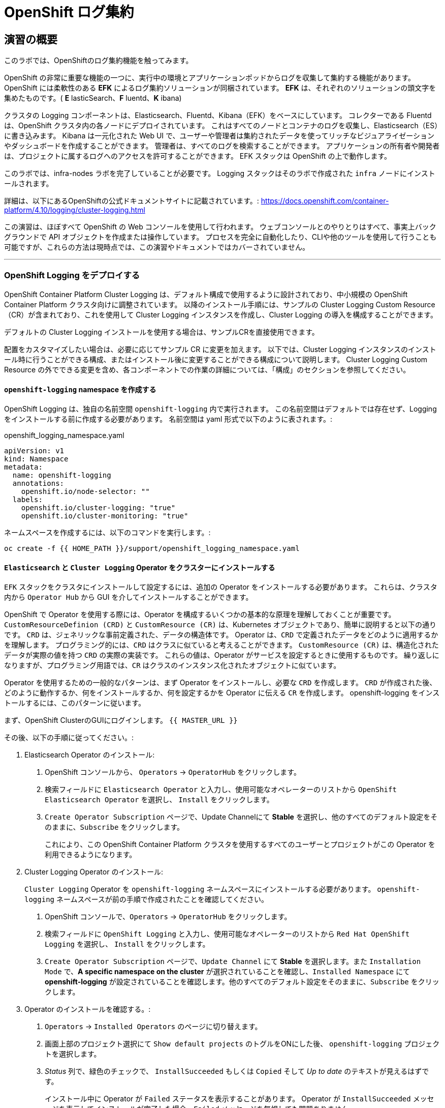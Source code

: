 = OpenShift ログ集約
// Activate experimental attribute for Keyboard Shortcut keys
:experimental:

== 演習の概要
このラボでは、OpenShiftのログ集約機能を触ってみます。

OpenShift の非常に重要な機能の一つに、実行中の環境とアプリケーションポッドからログを収集して集約する機能があります。
OpenShift には柔軟性のある *EFK* によるログ集約ソリューションが同梱されています。
*EFK* は、それぞれのソリューションの頭文字を集めたものです。( *E* lasticSearch、*F* luentd、*K* ibana)

クラスタの Logging コンポーネントは、Elasticsearch、Fluentd、Kibana（EFK）をベースにしています。
コレクターである Fluentd は、OpenShift クラスタ内の各ノードにデプロイされています。
これはすべてのノードとコンテナのログを収集し、Elasticsearch（ES）に書き込みます。
Kibana は一元化された Web UI で、ユーザーや管理者は集約されたデータを使ってリッチなビジュアライゼーションやダッシュボードを作成することができます。
管理者は、すべてのログを検索することができます。
アプリケーションの所有者や開発者は、プロジェクトに属するログへのアクセスを許可することができます。
EFK スタックは OpenShift の上で動作します。

[Warning]
====
このラボでは、infra-nodes ラボを完了していることが必要です。
Logging スタックはそのラボで作成された `infra` ノードにインストールされます。
====

[Note]
====
詳細は、以下にあるOpenShiftの公式ドキュメントサイトに記載されています。:
 https://docs.openshift.com/container-platform/4.10/logging/cluster-logging.html
====

[Note]
====
この演習は、ほぼすべて OpenShift の Web コンソールを使用して行われます。
ウェブコンソールとのやりとりはすべて、事実上バックグラウンドで API オブジェクトを作成または操作しています。
プロセスを完全に自動化したり、CLIや他のツールを使用して行うことも可能ですが、これらの方法は現時点では、この演習やドキュメントではカバーされていません。
====

---

### OpenShift Logging をデプロイする

OpenShift Container Platform Cluster Logging は、デフォルト構成で使用するように設計されており、中小規模の OpenShift Container Platform クラスタ向けに調整されています。
以降のインストール手順には、サンプルの Cluster Logging Custom Resource（CR）が含まれており、これを使用して Cluster Logging インスタンスを作成し、Cluster Logging の導入を構成することができます。

デフォルトの Cluster Logging インストールを使用する場合は、サンプルCRを直接使用できます。

配置をカスタマイズしたい場合は、必要に応じてサンプル CR に変更を加えます。
以下では、Cluster Logging インスタンスのインストール時に行うことができる構成、またはインストール後に変更することができる構成について説明します。
Cluster Logging Custom Resource の外でできる変更を含め、各コンポーネントでの作業の詳細については、「構成」のセクションを参照してください。

#### `openshift-logging` namespace を作成する

OpenShift Logging は、独自の名前空間 `openshift-logging` 内で実行されます。
この名前空間はデフォルトでは存在せず、Logging をインストールする前に作成する必要があります。
名前空間は yaml 形式で以下のように表されます。:

[source,yaml]
.openshift_logging_namespace.yaml
----
apiVersion: v1
kind: Namespace
metadata:
  name: openshift-logging
  annotations:
    openshift.io/node-selector: ""
  labels:
    openshift.io/cluster-logging: "true"
    openshift.io/cluster-monitoring: "true"
----

ネームスペースを作成するには、以下のコマンドを実行します。:

[source,bash,role="execute"]
----
oc create -f {{ HOME_PATH }}/support/openshift_logging_namespace.yaml
----


#### `Elasticsearch` と `Cluster Logging` Operator をクラスターにインストールする

`EFK` スタックをクラスタにインストールして設定するには、追加の Operator をインストールする必要があります。
これらは、クラスタ内から `Operator Hub` から GUI を介してインストールすることができます。

OpenShift で Operator を使用する際には、Operator を構成するいくつかの基本的な原理を理解しておくことが重要です。
`CustomResourceDefinion (CRD)` と `CustomResource (CR)` は、Kubernetes オブジェクトであり、簡単に説明すると以下の通りです。
`CRD` は、ジェネリックな事前定義された、データの構造体です。
Operator は、`CRD` で定義されたデータをどのように適用するかを理解します。
プログラミング的には、`CRD` はクラスに似ていると考えることができます。
`CustomResource (CR)` は、構造化されたデータが実際の値を持つ `CRD` の実際の実装です。
これらの値は、Operator がサービスを設定するときに使用するものです。
繰り返しになりますが、プログラミング用語では、`CR` はクラスのインスタンス化されたオブジェクトに似ています。

Operator を使用するための一般的なパターンは、まず Operator をインストールし、必要な `CRD` を作成します。
`CRD` が作成された後、どのように動作するか、何をインストールするか、何を設定するかを Operator に伝える `CR` を作成します。
openshift-logging をインストールするには、このパターンに従います。

まず、OpenShift ClusterのGUIにログインします。
`{{ MASTER_URL }}`

その後、以下の手順に従ってください。:

1. Elasticsearch Operator のインストール:
  a. OpenShift コンソールから、 `Operators` → `OperatorHub` をクリックします。
  b. 検索フィールドに `Elasticsearch Operator` と入力し、使用可能なオペレーターのリストから `OpenShift Elasticsearch Operator` を選択し、 `Install` をクリックします。
  c. `Create Operator Subscription` ページで、Update Channelにて *Stable* を選択し、他のすべてのデフォルト設定をそのままに、`Subscribe` をクリックします。
+
これにより、この OpenShift Container Platform クラスタを使用するすべてのユーザーとプロジェクトがこの Operator を利用できるようになります。

2. Cluster Logging Operator のインストール:
+
[Note]
====
`Cluster Logging` Operator を  `openshift-logging` ネームスペースにインストールする必要があります。
`openshift-logging` ネームスペースが前の手順で作成されたことを確認してください。
====

  a. OpenShift コンソールで、`Operators` → `OperatorHub` をクリックします。
  b. 検索フィールドに `OpenShift Logging` と入力し、使用可能なオペレーターのリストから `Red Hat OpenShift Logging` を選択し、 `Install` をクリックします。
  c. `Create Operator Subscription` ページで、`Update Channel` にて *Stable* を選択します。また `Installation Mode` で、*A specific namespace on the cluster* が選択されていることを確認し、`Installed Namespace` にて *openshift-logging* が設定されていることを確認します。他のすべてのデフォルト設定をそのままに、`Subscribe` をクリックします。

3. Operator のインストールを確認する。:

  a. `Operators` → `Installed Operators` のページに切り替えます。

  b. 画面上部のプロジェクト選択にて `Show default projects` のトグルをONにした後、 `openshift-logging` プロジェクトを選択します。

  c. _Status_ 列で、緑色のチェックで、 `InstallSucceeded` もしくは `Copied` そして _Up to date_ のテキストが見えるはずです。
+
[Note]
====
インストール中に Operator が `Failed` ステータスを表示することがあります。
Operator が  `InstallSucceeded` メッセージを表示してインストールが完了した場合、`Failed` メッセージを無視しても問題ありません。
====

4. トラブルシューティング (オプショナル)
+
どちらかの Operator がインストールされているように表示されない場合は、さらにトラブルシューティングを行います。:
+
* `Installed Operators` ページで該当のOperatorを選択し、`Subscription` のタブで、ステータスの下に障害やエラーがないかどうかを確認します。
+
* `Workloads` → `Pods` のページに切り替えて、`openshift-logging` と `openshift-operators` プロジェクトで問題を報告している任意の `Pod` のログを確認します。


#### Logging `CustomResource (CR)` インスタンスを作成する

Operator を `CRD` と一緒にインストールしたので、Logging `CR` を作成して、Logging のインストールを開始します。
これは、Logging をインストールして設定する方法を定義します。

1. OpenShift Consoleで、`Administration` → `Custom Resource Definitions` ページに切り替えます。

2. `Custom Resource Definitions` のページで、 `ClusterLogging` をクリックします。

3. `Custom Resource Definition Overview` ページで、`Actions` メニューから `View Instances` を選択する。
+
[Note]
====
`404` のエラーが表示されても、慌てないでください。
Operator のインストールは成功したものの、Operator 自体のインストールが完了しておらず、 `CustomResourceDefinition` がまだ作成されていない可能性があります。
しばらく待ってからページを更新してください。
====
+
4. `Cluster Loggings` ページで、 `Create Cluster Logging` をクリックします。
+
[Warning]
====
このステップに入る前に、`OpenShift Data Foundation(ODF)` モジュールを完了している必要があります。
`ODF` モジュールが完了していない場合は、エディタにコピーする前に、以下の `YAML` の `storageClassName: ocs-storagecluster-ceph-rbd` を `storageClassName: gp2` で置き換える必要があります。
====

5. `YAML` エディタで、コードを以下で置き換えます。:

[source,yaml]
.openshift_logging_cr.yaml
----
apiVersion: "logging.openshift.io/v1"
kind: "ClusterLogging"
metadata:
  name: "instance"
  namespace: "openshift-logging"
spec:
  managementState: "Managed"
  logStore:
    type: "elasticsearch"
    elasticsearch:
      nodeCount: 3
      storage:
         storageClassName: ocs-storagecluster-ceph-rbd
         size: 100Gi
      redundancyPolicy: "SingleRedundancy"
      nodeSelector:
        node-role.kubernetes.io/infra: ""
      resources:
        request:
          memory: 4G
  visualization:
    type: "kibana"
    kibana:
      replicas: 1
      nodeSelector:
        node-role.kubernetes.io/infra: ""
  curation:
    type: "curator"
    curator:
      schedule: "30 3 * * *"
      nodeSelector:
        node-role.kubernetes.io/infra: ""
  collection:
    logs:
      type: "fluentd"
      fluentd: {}
      nodeSelector:
        node-role.kubernetes.io/infra: ""
----

そして `Create` をクリックします。

#### Logging インストールを確認する

Logging が作成されたので、動作しているかどうかを確認してみましょう。

1. `Workloads` → `Pods` ページに移動します。

2. `openshift-logging` プロジェクトを選択します。

クラスタ Logging （Operator 自身）、Elasticsearch、Fluentd、Kibana のポッドが表示されているはずです。

または、次のコマンドを使用してコマンドラインから検証することもできます。:

[source,bash,role="execute"]
----
oc get pods -n openshift-logging
----

最終的には、次のようなものが表示されるはずです。:

----
NAME                                            READY   STATUS    RESTARTS   AGE
cluster-logging-operator-5d4b6f7b99-ksr5s       1/1     Running   0          113s
collector-2p5fx                                 2/2     Running   0          26s
collector-7lw5r                                 2/2     Running   0          42s
collector-8stvf                                 2/2     Running   0          32s
collector-b7qs8                                 2/2     Running   0          27s
collector-clfsc                                 2/2     Running   0          16s
collector-f2tzf                                 2/2     Running   0          31s
collector-j6hxp                                 2/2     Running   0          10s
collector-kdvj8                                 2/2     Running   0          30s
collector-q6wck                                 2/2     Running   0          21s
collector-sgndk                                 2/2     Running   0          17s
collector-w5ds9                                 2/2     Running   0          29s
collector-zswpb                                 2/2     Running   0          34s
elasticsearch-cdm-mnc985r3-1-5c45b9bd9f-4nx56   2/2     Running   0          70s
elasticsearch-cdm-mnc985r3-2-779989b7bb-z9dpp   1/2     Running   0          69s
elasticsearch-cdm-mnc985r3-3-6d754c8cbf-fx8wd   1/2     Running   0          68s
kibana-655877db88-njsqq                         2/2     Running   0          70s
----

_collector_ *Pods* は、 *DaemonSet* としてデプロイされます。*DaemonSet* は、特定の *Pods* が、クラスタ内の特定の *Nodes* で常に実行されるための仕組みです。:


[source,bash,role="execute"]
----
oc get daemonset -n openshift-logging
----

以下のようなものを見ることができます。:

----
NAME        DESIRED   CURRENT   READY   UP-TO-DATE   AVAILABLE   NODE SELECTOR            AGE
collector   10        10        10      10           10          kubernetes.io/os=linux   2m55s
----

クラスタ内の *Node* ごとに1つの `collector` *Pod* が必要です。
*Master* も *Node* であり、`collector` はそこでも様々なログを読み取るために実行されることを覚えておいてください。

また、ElasticSearch 用のストレージが自動的にプロビジョニングされていることがわかります。
このプロジェクトの *PersistentVolumeClaim* オブジェクトにクエリを実行すると、新しいストレージが表示されます。

[source,bash,role="execute"]
----
oc get pvc -n openshift-logging
----

以下のようなものが見えるはずです。:

----
NAME                                         STATUS   VOLUME                                     CAPACITY   ACCESS
MODES   STORAGECLASS                  AGE
elasticsearch-elasticsearch-cdm-ggzilasv-1   Bound    pvc-f3239564-389c-11ea-bab2-06ca7918708a   100Gi      RWO
        ocs-storagecluster-ceph-rbd   15m
elasticsearch-elasticsearch-cdm-ggzilasv-2   Bound    pvc-f324a252-389c-11ea-bab2-06ca7918708a   100Gi      RWO
        ocs-storagecluster-ceph-rbd   15m
elasticsearch-elasticsearch-cdm-ggzilasv-3   Bound    pvc-f326aa7d-389c-11ea-bab2-06ca7918708a   100Gi      RWO
        ocs-storagecluster-ceph-rbd   15m
----		

[Note]
====
Metrics ソリューションの場合と同様に、Logging 構成( `CR` )で適切な `NodeSelector` を定義して、Logging コンポーネントが infra ノードにしかデプロイされないようにしています。
つまり、`DaemonSet` は FluentD が *すべての* ノードで実行されることを保証しています。
そうでなければ、すべてのコンテナログをキャプチャすることはできません。
====

#### _Kibana_ にアクセスする

前述の通り、_Kibana_ はフロントエンドであり、ユーザーや管理者が OpenShift Logging スタックにアクセスするためのインターフェイスです。
_Kibana_ ユーザーインターフェースにアクセスするには、まず Kibana の *Service* を公開するために設定された *Route* を見て、そのパブリックアクセス URL を調べます。:

_Kibana_ route を見つけてアクセスするには:

1. OpenShift console から、 `Networking` → `Routes` ページをクリックします。

2. `openshift-logging` プロジェクトを選択します。

3. `Kibana` route をクリックします。

4. `Location` フィールドで、表示されている URL をクリックします。

5.  SSL 証明書をアクセプトします。

あるいは、コマンドラインから取得することもできます。:

[source,bash,role="execute"]
----
oc get route -n openshift-logging
----

以下のようなものが見えるはずです。:

----
NAME     HOST/PORT                                                           PATH   SERVICES   PORT    TERMINATION          WILDCARD
kibana   kibana-openshift-logging.{{ ROUTE_SUBDOMAIN }}          kibana     <all>   reencrypt/Redirect   None
----

または、control+click  をクリックすることができます。:

https://kibana-openshift-logging.{{ ROUTE_SUBDOMAIN }}

EFK インストールの一部として設定されている特別な認証プロキシがあり、その結果、Kibana はアクセスに OpenShift の資格情報を必要とします。

OpenShift Console に cluster-admin ユーザーとして認証済みのため、Kibana の管理画面が表示されます。

#### インデックスパターンの設定

Kibanaを開いたら、ログを表示する前に、 KibanaがElasticSearchにクエリを実行するために使用する `index pattern` を定義する必要があります。

1. 次の画面で、下図のようにインデックスパターンに `app*` と入力し、 `Next Step` をクリックします。
+
image::images/logging-kibana-indexpattern.png[]
+
2. 次の画面で、以下に示すように、ドロップダウンボックスで `@timestamp` を選択します。
+
image::images/logging-kibana-indexpattern-timestamp.png[]
+
3. `Create Index Pattern` をクリックします。
4. 以下の概要画面が表示されます。
+
image::images/kibana-summary-ip.png[]
+
5. 画面左上の `Discover` をクリックします

#### _Kibana_ を使ってクエリを行う

_Kibana_ の Web インターフェースが立ち上がったら、クエリを実行できるようになります。
_Kibana_ は、クラスタから送られてくるすべてのログを問い合わせるための強力なインターフェイスをユーザに提供します。

デフォルトでは、_Kibana_ は過去15分以内に受信したすべてのログを表示します。
この時間間隔は右上で変更できます。
ログメッセージはページの中央に表示されます。
受信したすべてのログメッセージは、ログメッセージの内容に基づいてインデックス化されます。
各メッセージには、そのログメッセージに関連付けられたフィールドがあります。
個々のメッセージを構成するフィールドを見るには、ページの中央にある各メッセージの側面にある矢印をクリックします。
これにより、含まれているメッセージ フィールドが表示されます。

メッセージに表示するフィールドを選択するには、左側の `Available Fields` ラベルの手前を見てください。
その下には選択可能なフィールドがあり、画面の中央に表示されます。
利用可能なフィールド `Available Fields` の下にある `hostname` フィールドを見つけて、 `add` をクリックします。
これで、メッセージペインに各メッセージのホスト名が表示されることに気づくでしょう。
これ以外にもフィールドを追加することができます。 `kubernetes.pod_name` と `message` の `add` ボタンをクリックします。

ログに対するクエリを作成するには、検索ボックスの右下にある `Add a filter +` リンクを使用することができます。
これにより、メッセージのフィールドを使ってクエリを作成することができます。
例えば、 `lab-ocp-cns` namespace のすべてのログメッセージを見たい場合、以下のようにします。:

1. `Add a filter +` をクリックします。

2. `Fields` インプットボックスで、 `kubernetes.namespace_name` とタイプします。
クエリをビルドするための全ての可能なフィールドがある事に注目してください。

3. 次に、 `is` を選択します。

4. `Value` フィールドで、 `lab-ocp-cns` とタイプします。

5. "Save" ボタンをクリックします。

画面の中央には `lab-ocp-cns` namespace にあるすべてのポッドからのログが表示されているはずです。

もちろん、さらにフィルタを追加してクエリを絞り込むこともできます。

Kibanaでは、クエリを保存して後で使えるようにすることができます。クエリを保存するには、以下のようにします。:

1. 画面上部の `Save` をクリックします。

2. 保存したい名前を入力します。ここでは、`lab-ocp-cns Namespace` と入力します。

一度保存しておけば、後で `Open` ボタンを押してこのクエリを選択することで利用することができます。

時間をかけて _Kibana_ のページを探索し、より多くのクエリを追加したり実行したりして経験を積んでください。
これは本番環境のクラスタを使用する際に役立つでしょう。
探しているログをこのコンソールから取得することができるようになります。



### ログを外部システムに転送する

このセクションでは、ログを外部ログシステムに転送する方法を示します。

`ClusterLogForwarder` によって指定された新しい `CustomResourceDefinition（CRD）` は、ログを外部（または内部）システムに転送するために内部のFluentd `configmas` を作成または変更するために使用されます。Cluster Logging Operatorクラスタに存在できる `ClusterLogForwarder` は1つだけであり、すべてのログ転送ルールが組み合わされています。

外部のサードパーティシステムにクラスタログを転送するには、 `ClusterLogForwarder` カスタムリソース（CR）で指定された出力とパイプラインを組み合わせて、OpenShift Container Platformクラスタの内部および外部の特定のエンドポイントにログを送信することが必要です。また、 `inputs` を使用して、特定のプロジェクトに関連するアプリケーションログをエンドポイントに転送することができます。これらの概念について詳しく学びましょう。

* `output` は、定義したログデータの宛先、またはログの送信先です。`output` の種類は以下の通りです。
** `elasticsearch` : 外部のElasticsearch v5.xまたはv6.xインスタンス。Elasticsearchの出力はTLS接続を使用できます。
** `fluentdForward` : Fluentdをサポートする外部のログアグリゲーションソリューションです。このオプションはFluentdの転送プロトコルを使用します。`fluentForward` outputはTCPまたはTLS接続を使用でき、秘密鍵のshared_keyフィールドを提供することで *共有鍵認証* をサポートします。共有鍵認証は、TLS の有無にかかわらず使用できます。 
** `syslog` : syslogRFC3164またはRFC5424プロトコルをサポートする外部ログ集約ソリューションです。syslog出力は、UDP、TCP、またはTLS接続を使用できます。
** `kafka` : Kafkaブローカーです。`kafka` outputは、TCPまたはTLS接続を使用できます。
** `default` : 内部の OpenShift Container Platform Elasticsearch インスタンスです。デフォルトのoutputを設定する必要はありません。デフォルトのoutputを設定した場合、デフォルトのoutputはクラスターロギングオペレーター用に予約されているため、エラーメッセージが表示されます。

output URL スキームが TLS (HTTPS、TLS、または UDPS) を必要とする場合、TLS サーバーサイド認証が有効になります。クライアント認証も有効にするには、output に `openshift-logging` プロジェクト内の secret を指定する必要があります。この secret には、それぞれの証明書を指す *tls.crt*、*tls.key*、および *ca-bundle.crt* というキーが必要です。

* `pipeline` は、1つのログタイプから1つまたは複数の出力への単純なルーティング、またはどのログを送信するかを定義します。ログタイプは以下のいずれかです。
** `application` : インフラストラクチャコンテナアプリケーションを除く、クラスタで実行されているユーザーアプリケーションによって生成されたコンテナログ。
** `infrastructure` : openshift *、kube *、またはデフォルトのプロジェクトで実行されるポッドからのコンテナーログと、ノードファイルシステムから供給されるジャーナルログ。
** `audit` : ノードの監査システム（auditd）が生成するログと、Kubernetes APIサーバーおよびOpenShift APIサーバーの監査ログ。

パイプラインのキーと値のペアを使用して、送信ログメッセージにラベルを追加することができます。たとえば、他のデータセンターに転送されるメッセージにラベルを追加したり、タイプ別にログにラベルを付けることができます。オブジェクトに追加されたラベルは、ログメッセージと一緒に転送されます。

* inputは、特定のプロジェクトに関連付けられたアプリケーションログをパイプラインに転送します。

詳細については、
link:https://docs.openshift.com/container-platform/4.10/logging/cluster-logging-external.html[OpenShiftの公式ドキュメントサイト]をご覧ください。

#### 外部Syslogサーバーへのログの送信

ここでは簡略化のため、コンテナ化したSyslogサーバーを `external-logs` という名前空間に配置し、外部のSyslogサーバーをエミュレートすることにします。

アプリケーションログとインフラログを分離する方法も紹介したいので、2つの（コンテナ化した）外部Syslogをデプロイします。1つは転送されたアプリケーションログを受信するため、もう1つは転送されたインフラログを受信するためです。

まず、`external-logs` というネームスペースを作成し、そこにSyslogサーバを配置します。

----
oc new-project external-logs
----

では、そのネームスペースに `Syslog` サーバをデプロイしてみましょう。そのために、必要なリソースをすべて含むYAMLファイルを使用します。

----
oc create -f /opt/app-root/src/support/extlogs-syslog.yaml -n external-logs
----

すべてが正常に機能していることを確認しましょう。外部レジストリ用にイメージがプルされるまで1分かかる場合があります。すべてがOKの場合、次のような出力が得られるはずです。

----
oc get pods -n external-logs
----

次の出力が表示されます。

----
NAME                               READY   STATUS    RESTARTS   AGE
syslog-ng-84c59fdc8-mdwrs          1/1     Running   0          81s
syslog-ng-infra-697fc7597f-gwrxd   1/1     Running   0          81s
----

いずれかのPodが `CrashLoopBackOff` 状態になっている場合は、`oc delete pods --all -n external-logs` を実行してPodを再起動してください。

外部 Syslog サーバが利用可能になったので、`ClusterLogForwarder` を作成してログ転送ルールを設定しましょう。まず、YAMLファイルを見てみましょう。

----
apiVersion: logging.openshift.io/v1
kind: ClusterLogForwarder
metadata:
  name: instance
  namespace: openshift-logging
spec:
  outputs: (1)
  - name: rsyslog-app
    syslog:
      facility: user
      payloadKey: message
      rfc: RFC3164
      severity: informational
    type: syslog (2)
    url: udp://syslog-ng.external-logs.svc:514 (3)
  - name: rsyslog-infra
    syslog:
      facility: user
      payloadKey: message
      rfc: RFC3164
      severity: informational
    type: syslog
    url: udp://syslog-ng-infra.external-logs.svc:514 (4)
  pipelines: (5)
  - inputRefs: (6)
    - application (7)
    labels:
      syslog: app
    name: syslog-app
    outputRefs:
    - rsyslog-app (8)
    - default
  - inputRefs:
    - infrastructure (8)
    labels:
      syslog: infra
    name: syslog-infra
    outputRefs:
    - rsyslog-infra (9)
    - default
----

このYAMLファイルには、いくつかの注目すべきフィールドがあります。

* (1) `outputs` セクションは、すべてのリモートログシステムを定義します。この例では、2つの Syslog サーバーがあります。
* (2) 使用されているログアグリゲータの種類を定義します。
* (3) アプリケーション関連のログを保存するためのURLです。 `external-logs` ネームスペースにあるサービスを指しています。
* (4) インフラ関連のログを保存するためのURLです。`external-logs` ネームスペースにあるサービスを指しています。
* (5）`pipeline` は、先に定義したアウトプットに送るべきログのソースと性質を定義しています。
* (6) `inputRefs` は送信するログの性質を記述するためのもので、注意点として、アプリケーション、インフラ、OpenShift の監査ログ (API アクセスなど) のための監査のいずれかを指定できます。
* 2つのinputRefがあり、(7)はアプリケーションログ用、(8)はインフラストラクチャログ用です。

各 `inputRefs` セクションには、ログがどこに送られるかを示す `outRefs` が含まれており、`spec` セクションの最初に定義された `outputs` (1) を参照しています。

では、YAML ファイルを使用して `ClusterLogForwarder` リソースを作成してみましょう。

----
oc create -f /opt/app-root/src/support/extlogs-clusterlogforwarder.yaml
----

CRが作成されると、Cluster Logging Operatorは `Collector` Podsをデプロイします。デプロイされるのを待ちます。

----
oc rollout status ds/collector -n openshift-logging
----

Podが再展開されない場合は、 `Collector` Podを手動で削除して、強制的に再展開させることができます。

----
oc delete pod --selector logging-infra=collector -n openshift-logging
----

すべての `Collector` Podが Running 状態になったことを確認しましょう。

----
oc get pod --selector logging-infra=collector -n openshift-logging
----

このようなものが出力されるはずです。

----
NAME              READY   STATUS    RESTARTS   AGE
collector-2mk4h   2/2     Running   0          37s
collector-4dfnc   2/2     Running   0          38s
collector-99rh4   2/2     Running   0          37s
collector-c7msc   2/2     Running   0          38s
collector-gb7nh   2/2     Running   0          38s
collector-k8khn   2/2     Running   0          37s
collector-lt8j4   2/2     Running   0          38s
collector-pzqxw   2/2     Running   0          37s
collector-w54c5   2/2     Running   0          37s
----

ここで、2台のSyslogサーバにログが転送されていることを確認しましょう。Syslogサーバーはコンテナ内の `/var/log/messages` ファイルにログを保存していますので、Webコンソールからコンテナに`oc exec` して内容を確認する必要があります。

今回はOpenShift Console Terminalを使用してPodにアクセスし、 `/var/log/messages` の内容を確認します。

1. Administrator Viewを開き、 `workloads→Pods` と進みます。 `external-logs` Projectにいることを確認します。
+
image::images/logging-syslog-pods.png[Syslog Pods]
+
2. `syslog-ng-infra-xyz` のような名前の `syslog-infra` ポッドをクリックし、`Terminal` タブに移動します (# プロンプトを表示するには、何度かエンターキーを押す必要があるかもしれません)。
+
image::images/logging-syslog-terminal-infra.png[Syslog Terminal]
+
3. ターミナルボックスに、`tail -f /var/log/messages` と入力します。すると、転送されたログがターミナルに表示されるはずです。
+
image::images/logging-syslog-logs.png[Syslog logs]


これで完了です！この手順をもう一方のポッドで繰り返して、アプリケーション・ログも正しく転送されることを確認できます。